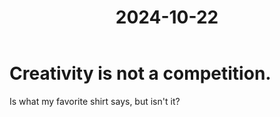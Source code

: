 :PROPERTIES:
:ID:       a1a7a731-1c82-4922-92ba-1c41f4b4c97c
:END:
#+title: 2024-10-22
* Creativity is not a competition.
Is what my favorite shirt says, but isn't it?
